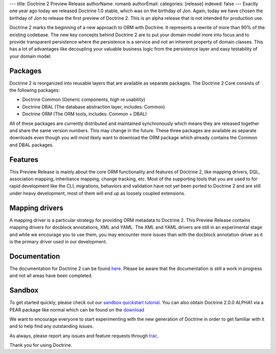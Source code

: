 ---
title: Doctrine 2 Preview Release
authorName: romanb 
authorEmail: 
categories: [release]
indexed: false
---
Exactly one year ago today we released Doctrine 1.0 stable, which
was on the birthday of Jon. Again, today we have chosen the
birthday of Jon to release the first preview of Doctrine 2. This is
an alpha release that is not intended for production use.

Doctrine 2 marks the beginning of a new approach to ORM with
Doctrine. It represents a rewrite of more than 90% of the existing
codebase. The new key concepts behind Doctrine 2 are to put your
domain model more into focus and to provide transparent persistence
where the persistence is a service and not an inherent property of
domain classes. This has a lot of advantages like decoupling your
valuable business logic from the persistence layer and easy
testability of your domain model.

Packages
--------

Doctrine 2 is reorganized into reusable layers that are available
as separate packages. The Doctrine 2 Core consists of the following
packages:


-  Doctrine Common (Generic components, high re usability)
-  Doctrine DBAL (The database abstraction layer, includes: Common)
-  Doctrine ORM (The ORM tools, includes: Common + DBAL)

All of these packages are currently distributed and maintained
synchronously which means they are released together and share the
same version numbers. This may change in the future. These three
packages are available as separate downloads even though you will
most likely want to download the ORM package which already contains
the Common and DBAL packages.

Features
--------

This Preview Release is mainly about the core ORM functionality and
features of Doctrine 2, like mapping drivers, DQL, association
mapping, inheritance mapping, change tracking, etc. Most of the
supporting tools that you are used to for rapid development like
the CLI, migrations, behaviors and validation have not yet been
ported to Doctrine 2 and are still under heavy development, most of
them will end up as loosely coupled extensions.

Mapping drivers
---------------

A mapping driver is a particular strategy for providing ORM
metadata to Doctrine 2. This Preview Release contains mapping
drivers for docblock annotations, XML and YAML. The XML and YAML
drivers are still in an experimental stage and while we encourage
you to use them, you may encounter more issues than with the
docblock annotation driver as it is the primary driver used in our
development.

Documentation
-------------

The documentation for Doctrine 2 can be found
`here <http://www.doctrine-project.org/documentation/2_0/en>`_.
Please be aware that the documentation is still a work in progress
and not all areas have been completed.

Sandbox
-------

To get started quickly, please check out our
`sandbox quickstart tutorial <http://www.doctrine-project.org/documentation/manual/2_0/en/introduction#sandbox-quickstart>`_.
You can also obtain Doctrine 2.0.0 ALPHA1 via a PEAR package like
normal which can be found on the
`download <http://www.doctrine-project.org/download>`_

We want to encourage everyone to start experimenting with the new
generation of Doctrine in order to get familiar with it and to help
find any outstanding issues.

As always, please report any issues and feature requests through
`trac <http://trac.doctrine-project.org>`_.

Thank you for using Doctrine.
